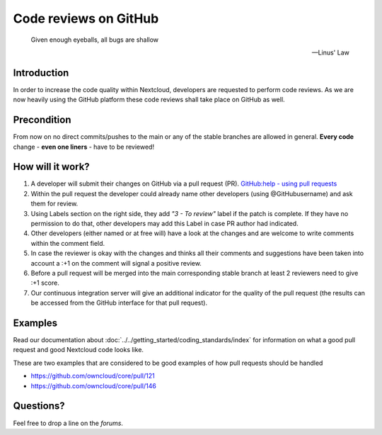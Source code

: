 .. _Code-reviews:

======================
Code reviews on GitHub
======================

  Given enough eyeballs, all bugs are shallow

  -- Linus' Law

Introduction
------------

In order to increase the code quality within Nextcloud, developers are requested
to perform code reviews.  As we are now heavily using the GitHub platform these
code reviews shall take place on GitHub as well.

Precondition
------------

From now on no direct commits/pushes to the main or any of the stable branches are
allowed in general.  **Every code** change - **even one liners** - have to be
reviewed!

How will it work?
-----------------

#. A developer will submit their changes on GitHub via a pull request (PR).
   `GitHub:help - using pull requests <https://help.GitHub.com/articles/using-pull-requests>`_
#. Within the pull request the developer could already name other developers (using
   @GitHubusername) and ask them for review.
#. Using Labels section on the right side, they add *"3 - To review"* label if the patch is
   complete. If they have no permission to do that, other developers may add this Label in case
   PR author had indicated.
#. Other developers (either named or at free will) have a look at the changes
   and are welcome to write comments within the comment field.
#. In case the reviewer is okay with the changes and thinks all their comments and
   suggestions have been taken into account a :+1 on the comment will signal a positive
   review.
#. Before a pull request will be merged into the main corresponding stable branch
   at least 2 reviewers need to give :+1 score.
#. Our continuous integration server will give an additional indicator for
   the quality of the pull request (the results can be accessed from the GitHub
   interface for that pull request).

Examples
--------
Read our documentation about :doc:`../../getting_started/coding_standards/index` for information
on what a good pull request and good Nextcloud code looks like.

These are two examples that are considered to be good examples of how pull
requests should be handled

* https://github.com/owncloud/core/pull/121
* https://github.com/owncloud/core/pull/146

Questions?
----------

Feel free to drop a line on the `forums`.

.. _forums: https://help.nextcloud.com/
